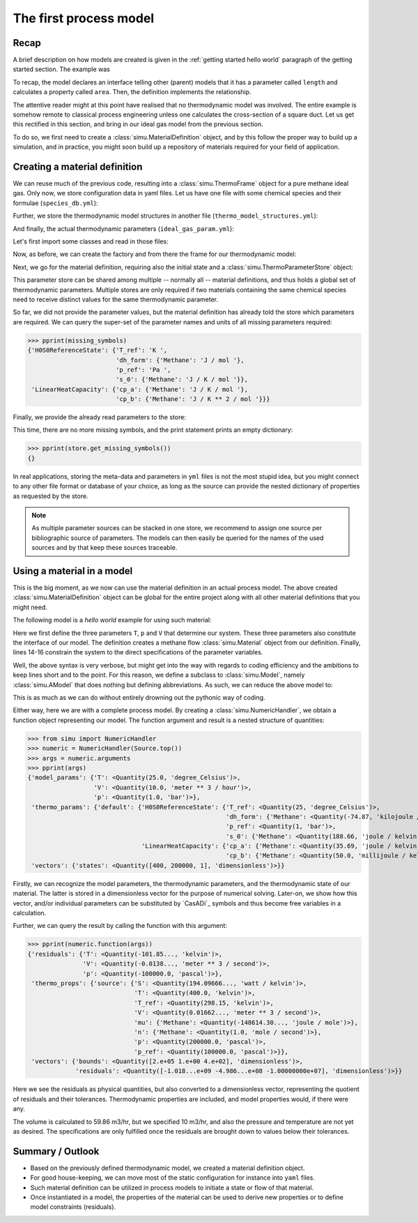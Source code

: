 The first process model
=======================

Recap
-----

A brief description on how models are created is given in the :ref:`getting started hello world` paragraph of the getting started section. The example was

.. exampleinclude:: hello_world.py
    :language: python
    :linenos:

To recap, the model declares an interface telling other (parent) models that it has a parameter called ``length`` and calculates a property called ``area``. Then, the definition implements the relationship.

The attentive reader might at this point have realised that no thermodynamic model was involved. The entire example is somehow remote to classical process engineering unless one calculates the cross-section of a square duct. Let us get this rectified in this section, and bring in our ideal gas model from the previous section.

To do so, we first need to create a :class:`simu.MaterialDefinition` object, and by this follow the proper way to build up a simulation, and in practice, you might soon build up a repository of materials required for your field of application.

Creating a material definition
------------------------------

We can reuse much of the previous code, resulting into a :class:`simu.ThermoFrame` object for a pure methane ideal gas. Only now, we store configuration data in yaml files. Let us have one file with some chemical species and their formulae (``species_db.yml``):

.. exampleinclude:: species_db.yml
   :language: yaml
   :linenos:

Further, we store the thermodynamic model structures in another file (``thermo_model_structures.yml``):

.. exampleinclude:: thermo_model_structures.yml
   :language: yaml
   :linenos:

And finally, the actual thermodynamic parameters (``ideal_gas_param.yml``):

.. exampleinclude:: ideal_gas_param.yml
   :language: yaml
   :linenos:

Let's first import some classes and read in those files:

.. exampleinclude:: ideal_gas_material.py
   :language: python
   :lines: 1-21
   :linenos:

Now, as before, we can create the factory and from there the frame for our thermodynamic model:

.. exampleinclude:: ideal_gas_material.py
   :language: python
   :lines: 23-25
   :lineno-start: 23
   :linenos:

Next, we go for the material definition, requiring also the initial state and a :class:`simu.ThermoParameterStore` object:

.. exampleinclude:: ideal_gas_material.py
   :language: python
   :lines: 27-29
   :lineno-start: 27
   :linenos:

This parameter store can be shared among multiple -- normally all -- material definitions, and thus holds a global set of thermodynamic parameters. Multiple stores are only required if two materials containing the same chemical species need to receive distinct values for the same thermodynamic parameter.

So far, we did not provide the parameter values, but the material definition has already told the store which parameters are required. We can query the super-set of the parameter names and units of all missing parameters required:

.. testsetup::

   >>> from simu.examples.ideal_gas_material import missing_symbols, store
   >>> from pprint import pprint

>>> pprint(missing_symbols)
{'H0S0ReferenceState': {'T_ref': 'K ',
                        'dh_form': {'Methane': 'J / mol '},
                        'p_ref': 'Pa ',
                        's_0': {'Methane': 'J / K / mol '}},
 'LinearHeatCapacity': {'cp_a': {'Methane': 'J / K / mol '},
                        'cp_b': {'Methane': 'J / K ** 2 / mol '}}}

Finally, we provide the already read parameters to the store:

.. exampleinclude:: ideal_gas_material.py
   :language: python
   :lines: 32
   :lineno-start: 31
   :linenos:

This time, there are no more missing symbols, and the print statement prints an empty dictionary:

>>> pprint(store.get_missing_symbols())
{}

In real applications, storing the meta-data and parameters in ``yml`` files is not the most stupid idea, but you might connect to any other file format or database of your choice, as long as the source can provide the nested dictionary of properties as requested by the store.

.. note::

    As multiple parameter sources can be stacked in one store, we recommend to assign one source per bibliographic source of parameters. The models can then easily be queried for the names of the used sources and by that keep these sources traceable.

Using a material in a model
---------------------------
This is the big moment, as we now can use the material definition in an actual process model. The above created :class:`simu.MaterialDefinition` object can be global for the entire project along with all other material definitions that you might need.

The following model is a *hello world* example for using such material:

.. exampleinclude:: material_model.py
   :language: python
   :lines: 1-16
   :linenos:

Here we first define the three parameters ``T``, ``p`` and ``V`` that determine our system. These three parameters also constitute the interface of our model. The definition creates a methane flow :class:`simu.Material` object from our definition. Finally, lines 14-16 constrain the system to the direct specifications of the parameter variables.

Well, the above syntax is very verbose, but might get into the way with regards to coding efficiency and the ambitions to keep lines short and to the point. For this reason, we define a subclass to :class:`simu.Model`, namely :class:`simu.AModel` that does nothing but defining abbreviations. As such, we can reduce the above model to:

.. exampleinclude:: material_amodel.py
   :language: python
   :lines: 1-16
   :linenos:

This is as much as we can do without entirely drowning out the pythonic way of coding.

Either way, here we are with a complete process model. By creating a :class:`simu.NumericHandler`, we obtain a function object representing our model. The function argument and result is a nested structure of quantities:

.. testsetup::

   >>> from pprint import pprint
   >>> from simu.examples.material_model import Source

>>> from simu import NumericHandler
>>> numeric = NumericHandler(Source.top())
>>> args = numeric.arguments
>>> pprint(args)
{'model_params': {'T': <Quantity(25.0, 'degree_Celsius')>,
                  'V': <Quantity(10.0, 'meter ** 3 / hour')>,
                  'p': <Quantity(1.0, 'bar')>},
 'thermo_params': {'default': {'H0S0ReferenceState': {'T_ref': <Quantity(25, 'degree_Celsius')>,
                                                      'dh_form': {'Methane': <Quantity(-74.87, 'kilojoule / mole')>},
                                                      'p_ref': <Quantity(1, 'bar')>,
                                                      's_0': {'Methane': <Quantity(188.66, 'joule / kelvin / mole')>}},
                               'LinearHeatCapacity': {'cp_a': {'Methane': <Quantity(35.69, 'joule / kelvin / mole')>},
                                                      'cp_b': {'Methane': <Quantity(50.0, 'millijoule / kelvin ** 2 / mole')>}}}},
 'vectors': {'states': <Quantity([400, 200000, 1], 'dimensionless')>}}

Firstly, we can recognize the model parameters, the thermodynamic parameters, and the thermodynamic state of our material. The latter is stored in a dimensionless vector for the purpose of numerical solving. Later-on, we show how this vector, and/or individual parameters can be substituted by `CasADi`_ symbols and thus become free variables in a calculation.

Further, we can query the result by calling the function with this argument:

>>> pprint(numeric.function(args))
{'residuals': {'T': <Quantity(-101.85..., 'kelvin')>,
               'V': <Quantity(-0.0138..., 'meter ** 3 / second')>,
               'p': <Quantity(-100000.0, 'pascal')>},
 'thermo_props': {'source': {'S': <Quantity(194.09666..., 'watt / kelvin')>,
                             'T': <Quantity(400.0, 'kelvin')>,
                             'T_ref': <Quantity(298.15, 'kelvin')>,
                             'V': <Quantity(0.01662..., 'meter ** 3 / second')>,
                             'mu': {'Methane': <Quantity(-148614.30..., 'joule / mole')>},
                             'n': {'Methane': <Quantity(1.0, 'mole / second')>},
                             'p': <Quantity(200000.0, 'pascal')>,
                             'p_ref': <Quantity(100000.0, 'pascal')>}},
 'vectors': {'bounds': <Quantity([2.e+05 1.e+00 4.e+02], 'dimensionless')>,
             'residuals': <Quantity([-1.018...e+09 -4.986...e+08 -1.00000000e+07], 'dimensionless')>}}

Here we see the residuals as physical quantities, but also converted to a dimensionless vector, representing the quotient of residuals and their tolerances. Thermodynamic properties are included, and model properties would, if there were any.

The volume is calculated to 59.86 m3/hr, but we specified 10 m3/hr, and also the pressure and temperature are not yet as desired. The specifications are only fulfilled once the residuals are brought down to values below their tolerances.

Summary / Outlook
-----------------
- Based on the previously defined thermodynamic model, we created a material definition object.
- For good house-keeping, we can move most of the static configuration for instance into ``yaml`` files.
- Such material definition can be utilized in process models to initiate a state or flow of that material.
- Once instantiated in a model, the properties of the material can be used to derive new properties or to define model constraints (residuals).
